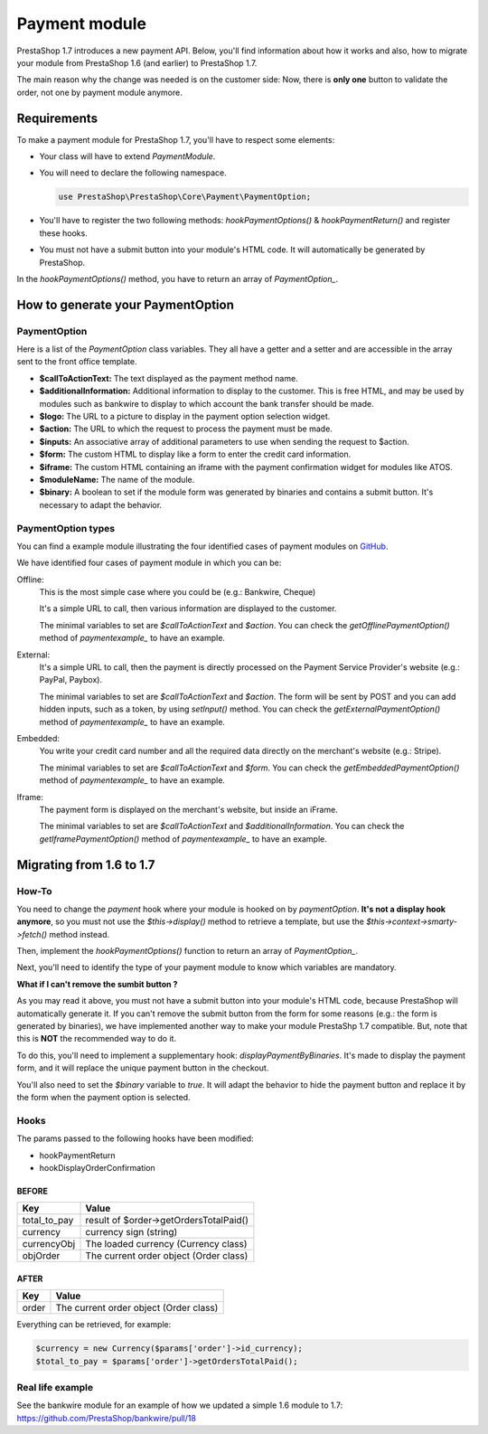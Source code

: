 Payment module
********************

PrestaShop 1.7 introduces a new payment API. Below, you'll find information about how it works and also, how to migrate your module from PrestaShop 1.6 (and earlier) to PrestaShop 1.7.

The main reason why the change was needed is on the customer side: Now, there is **only one** button to validate the order, not one by payment module anymore.

Requirements
-------------

To make a payment module for PrestaShop 1.7, you'll have to respect some elements:

- Your class will have to extend *PaymentModule*.
- You will need to declare the following namespace.

  .. code-block:: php

    use PrestaShop\PrestaShop\Core\Payment\PaymentOption;

- You'll have to register the two following methods: *hookPaymentOptions()* & *hookPaymentReturn()* and register these hooks.
- You must not have a submit button into your module's HTML code. It will automatically be generated by PrestaShop.

In the *hookPaymentOptions()* method, you have to return an array of *PaymentOption_*.


How to generate your PaymentOption
-----------------------------------

PaymentOption
################################

Here is a list of the *PaymentOption* class variables. They all have a getter and a setter and are accessible in the array sent to the front office template.

- **$callToActionText:** The text displayed as the payment method name.
- **$additionalInformation:** Additional information to display to the customer. This is free HTML, and may be used by modules such as bankwire to display to which account the bank transfer should be made.
- **$logo:** The URL to a picture to display in the payment option selection widget.
- **$action:** The URL to which the request to process the payment must be made.
- **$inputs:** An associative array of additional parameters to use when sending the request to $action.
- **$form:** The custom HTML to display like a form to enter the credit card information.
- **$iframe:** The custom HTML containing an iframe with the payment confirmation widget for modules like ATOS.
- **$moduleName:** The name of the module.
- **$binary:** A boolean to set if the module form was generated by binaries and contains a submit button. It's necessary to adapt the behavior.


PaymentOption types
################################

You can find a example module illustrating the four identified cases of payment modules on GitHub_.

We have identified four cases of payment module in which you can be:

Offline:
  This is the most simple case where you could be (e.g.: Bankwire, Cheque)

  It's a simple URL to call, then various information are displayed to the customer.

  The minimal variables to set are *$callToActionText* and *$action*. You can check the *getOfflinePaymentOption()* method of *paymentexample_* to have an example.
  
External:
  It's a simple URL to call, then the payment is directly processed on the Payment Service Provider's website (e.g.: PayPal, Paybox).

  The minimal variables to set are *$callToActionText* and *$action*. The form will be sent by POST and you can add hidden inputs, such as a token, by using *setInput()* method. You can check the *getExternalPaymentOption()* method of *paymentexample_* to have an example.
  
Embedded:
  You write your credit card number and all the required data directly on the merchant's website (e.g.: Stripe).

  The minimal variables to set are *$callToActionText* and *$form*. You can check the *getEmbeddedPaymentOption()* method of *paymentexample_* to have an example.
  
Iframe:
  The payment form is displayed on the merchant's website, but inside an iFrame.

  The minimal variables to set are *$callToActionText* and *$additionalInformation*. You can check the *getIframePaymentOption()* method of *paymentexample_* to have an example.


Migrating from 1.6 to 1.7
--------------------------

How-To
########

You need to change the *payment* hook where your module is hooked on by *paymentOption*.
**It's not a display hook anymore**, so you must not use the *$this->display()* method to retrieve a template, but use the *$this->context->smarty->fetch()* method instead.

Then, implement the *hookPaymentOptions()* function to return an array of *PaymentOption_*.

Next, you'll need to identify the type of your payment module to know which variables are mandatory.

**What if I can't remove the sumbit button ?**

As you may read it above, you must not have a submit button into your module's HTML code, because PrestaShop will automatically generate it.
If you can't remove the submit button from the form for some reasons (e.g.: the form is generated by binaries), we have implemented another way to make your module PrestaShp 1.7 compatible.
But, note that this is **NOT** the recommended way to do it.

To do this, you'll need to implement a supplementary hook: *displayPaymentByBinaries*. It's made to display the payment form, and it will replace the unique payment button in the checkout.

You'll also need to set the *$binary* variable to *true*. It will adapt the behavior to hide the payment button and replace it by the form when the payment option is selected.

Hooks
########

The params passed to the following hooks have been modified:

* hookPaymentReturn
* hookDisplayOrderConfirmation

BEFORE
++++++++

+--------------+------------------------------------------+
| Key          | Value                                    |
+==============+==========================================+
| total_to_pay | result of $order->getOrdersTotalPaid()   |
+--------------+------------------------------------------+
| currency     | currency sign (string)                   |
+--------------+------------------------------------------+
| currencyObj  | The loaded currency (Currency class)     |
+--------------+------------------------------------------+
| objOrder     | The current order object (Order class)   |
+--------------+------------------------------------------+


AFTER
++++++++

+------------+-----------------------------------------+
| Key        | Value                                   |
+============+=========================================+
| order      | The current order object (Order class)  |
+------------+-----------------------------------------+


Everything can be retrieved, for example:

.. code-block:: php

  $currency = new Currency($params['order']->id_currency);
  $total_to_pay = $params['order']->getOrdersTotalPaid();


Real life example
###################

See the bankwire module for an example of how we updated a simple 1.6 module to 1.7: https://github.com/PrestaShop/bankwire/pull/18


.. _PaymentOption: https://github.com/PrestaShop/PrestaShop/blob/develop/src/Core/Payment/PaymentOption.php
.. _GitHub: https://github.com/PrestaShop/paymentexample
.. _paymentexample: https://github.com/PrestaShop/paymentexample
